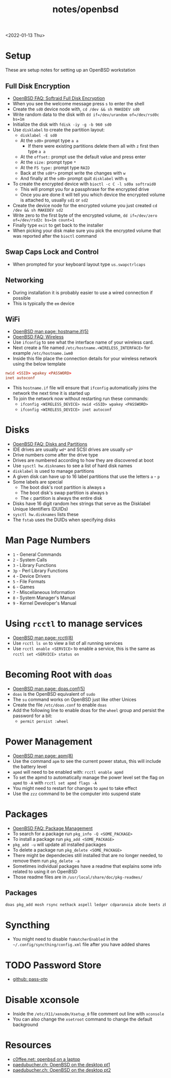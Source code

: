 #+title: notes/openbsd
<2022-01-13 Thu>
* Setup
These are setup notes for setting up an OpenBSD workstation
** Full Disk Encryption
- [[https://www.openbsd.org/faq/faq14.html#softraidFDE][OpenBSD FAQ: Softraid Full Disk Encryption]]
- When you see the welcome message press =s= to enter the shell
- Create the =sd0= device node with, =cd /dev && sh MAKEDEV sd0=
- Write random data to the disk with =dd if=/dev/urandom of=/dev/rsd0c bs=1m=
- Initialize the disk with =fdisk -iy -g -b 960 sd0=
- Use =disklabel= to create the partition layout:
  - =disklabel -E sd0=
  - At the =sd0>= prompt type =a a=
    - If there were existing partitions delete them all with =z= first then type =a a=
  - At the =offset:= prompt use the default value and press enter
  - At the =size:= prompt type =*=
  - At the =FS type:= prompt type =RAID=
  - Back at the =sd0*>= prompt write the changes with =w=
  - And finally at the =sd0>= prompt quit =disklabel= with =q=
- To create the encrypted device with =bioctl -c C -l sd0a softraid0=
  - This will prompt you for a passphrase for the encrypted drive
  - Once you are done it will tell you which device the encrypted volume is attached to, usually =sd1= or =sd2=
- Create the device node for the encrypted volume you just created =cd /dev && sh MAKEDEV sd2=
- Write zero to the first byte of the encrypted volume, =dd if=/dev/zero of=/dev/rsd2c bs=1m count=1=
- Finally type =exit= to get back to the installer
- When picking your disk make sure you pick the encrypted volume that was reported after the =bioctl= command
** Swap Caps Lock and Control
- When prompted for your keyboard layout type =us.swapctrlcaps=
** Networking
- During installation it is probably easier to use a wired connection if possible
- This is typically the =em= device
** WiFi
- [[https://man.openbsd.org/hostname.if.5][OpenBSD man page: hostname.if(5)]]
- [[https://www.openbsd.org/faq/faq6.html#Wireless][OpenBSD FAQ: Wireless]]
- Use =ifconfig= to see what the interface name of your wireless card.
- Next create a file named =/etc/hostname.<WIRELESS_INTERFACE>= for example =/etc/hostname.iwm0=
- Inside this file place the connection details for your wireless network using the below template
#+begin_src conf
  nwid <SSID> wpakey <PASSWORD>
  inet autoconf
#+end_src
- This =hostname.if= file will ensure that =ifconfig= automatically joins the network the next time it is started up
- To join the network now without restarting run these commands:
  - =ifconfig <WIRELESS_DEVICE> nwid <SSID> wpakey <PASSWORD>=
  - =ifconfig <WIRELESS_DEVICE> inet autoconf=
* Disks
- [[https://www.openbsd.org/faq/faq14.html#intro][OpenBSD FAQ: Disks and Partitions]]
- IDE drives are usually =wd*= and SCSI drives are usually =sd*=
- Drive numbers come after the drive type
- Drives are numbered according to how they are discovered at boot
- Use =sysctl hw.disknames= to see a list of hard disk names
- =disklabel= is used to manage partitions
- A given disk can have up to 16 label partitions that use the letters =a= - =p=
- Some labels are special
  - The boot disk's root partition is always =a=
  - The boot disk's swap partition is always =b=
  - The =c= partition is always the entire disk
- Disks have 16 digit random hex strings that serve as the Disklabel Unique Identifiers (DUIDs)
- =sysctl hw.disknames= lists these
- The =fstab= uses the DUIDs when specifying disks
* Man Page Numbers
- =1= - General Commands
- =2= - System Calls
- =3= - Library Functions
- =3p= - Perl Library Functions
- =4= - Device Drivers
- =5= - File Formats
- =6= - Games
- =7= - Miscellaneous Information
- =8= - System Manager's Manual
- =9= - Kernel Developer's Manual
* Using =rcctl= to manage services
- [[https://man.openbsd.org/rcctl.8][OpenBSD man page: rcctl(8)]]
- Use =rcctl ls on= to view a list of all running services
- Use =rcctl enable <SERVICE>= to enable a service, this is the same as =rcctl set <SERVICE> status on=
* Becoming Root with =doas=
- [[https://man.openbsd.org/doas.conf.5][OpenBSD man page: doas.conf(5)]]
- =doas= is the OpenBSD equivalent of =sudo=
- The =su= command works on OpenBSD just like other Unices
- Create the file =/etc/doas.conf= to enable =doas=
- Add the following line to enable doas for the =wheel= group and persist the password for a bit:
  - =permit persist :wheel=
* Power Management
- [[https://man.openbsd.org/apm.8][OpenBSD man page: apm(8)]]
- Use the command =apm= to see the current power status, this will include the battery level
- =apmd= will need to be enabled with: =rcctl enable apmd=
- To set the apmd to automatically manage the power level set the flag on =apmd= to =-A= with =rcctl set apmd flags -A=
- You might need to restart for changes to =apmd= to take effect
- Use the =zzz= command to be the computer into suspend state
* Packages
- [[https://www.openbsd.org/faq/faq15.html][OpenBSD FAQ: Package Management]]
- To search for a package run =pkg_info -Q <SOME_PACKAGE>=
- To install a package run =pkg_add <SOME_PACKAGE>=
- =pkg_add -u= will update all installed packages
- To delete a package run =pkg_delete <SOME_PACKAGE>=
- There might be dependecies still installed that are no longer needed, to remove them run =pkg_delete -a=
- Sometimes individual packages have a readme that explains some info related to using it on OpenBSD
- Those readme files are in =/usr/local/share/doc/pkg-readmes/=
** Packages
#+begin_src sh
  doas pkg_add mosh rsync nethack aspell ledger cdparanoia abcde beets zbar unzip ncdu p7zip pv gnupg fzf wget git python py3-pip password-store firefox hack-fonts noto-cjk noto-emoji noto-fonts vlc mpv redshift ImageMagick feh thunar arandr syncthing
#+end_src
* Syncthing
- You might need to disable =fsWatcherEnabled= in the =~/.config/syncthing/config.xml= file after you have added shares
* TODO Password Store
- [[https://github.com/tadfisher/pass-otp][github: pass-otp]]
* Disable xconsole
- Inside the =/etc/X11/xenodm/Xsetup_0= file comment out line with =xconsole=
- You can also change the =xsetroot= command to change the default background
* Resources
- [[https://www.c0ffee.net/blog/openbsd-on-a-laptop/][c0ffee.net: openbsd on a laptop]]
- [[https://paedubucher.ch/articles/2020-09-05-openbsd-on-the-desktop-part-i.html][paedubucher.ch: OpenBSD on the desktop pt1]]
- [[https://paedubucher.ch/articles/2020-09-12-openbsd-on-the-desktop-part-ii.html][paedubucher.ch: OpenBSD on the desktop pt2]]
